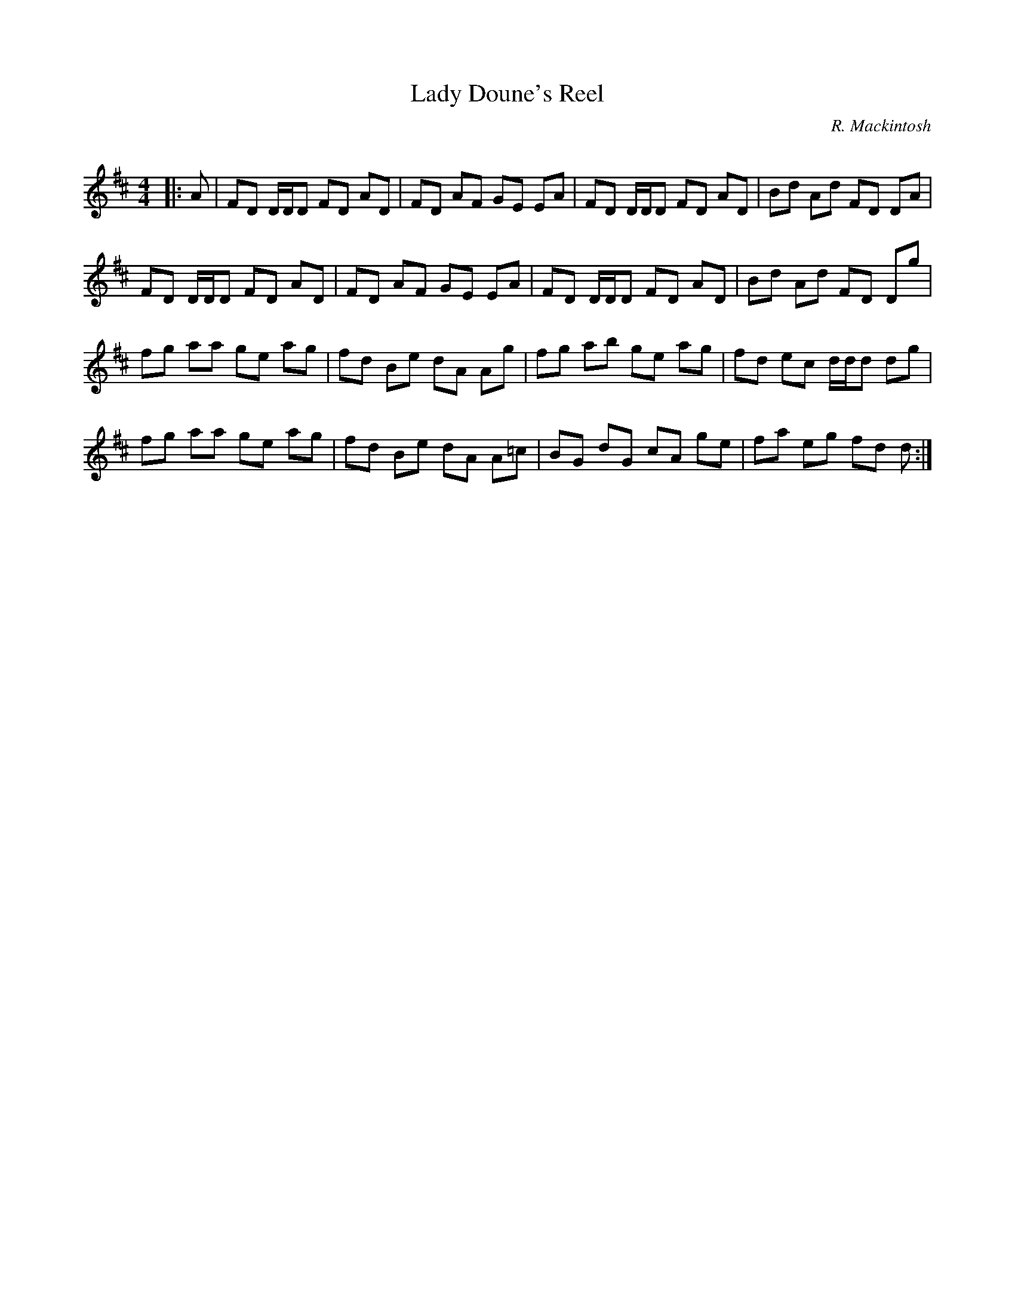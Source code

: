 X:1
T: Lady Doune's Reel
C:R. Mackintosh
R:Reel
Q: 232
K:D
M:4/4
L:1/8
|:A|FD D1/2D1/2D FD AD|FD AF GE EA|FD D1/2D1/2D FD AD|Bd Ad FD DA|
FD D1/2D1/2D FD AD|FD AF GE EA|FD D1/2D1/2D FD AD|Bd Ad FD Dg|
fg aa ge ag|fd Be dA Ag|fg ab ge ag|fd ec d1/2d1/2d dg|
fg aa ge ag|fd Be dA A=c|BG dG cA ge|fa eg fd d:|
